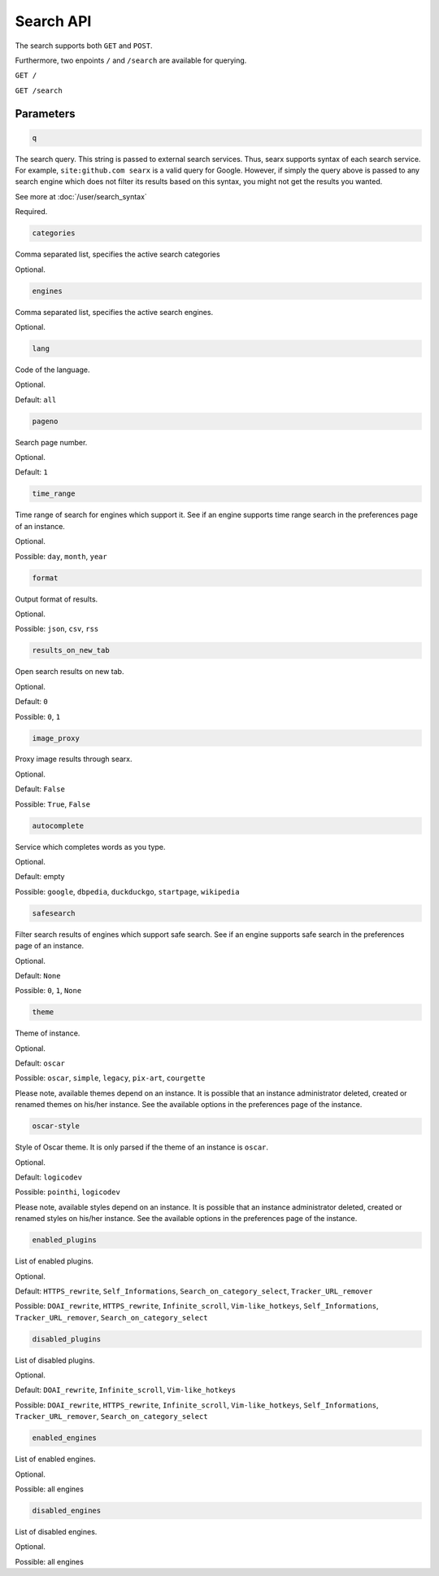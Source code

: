 Search API
==========

The search supports both ``GET`` and ``POST``.

Furthermore, two enpoints ``/`` and ``/search`` are available for querying.


``GET /``

``GET /search``

Parameters
~~~~~~~~~~

.. code:: sh

    q

The search query. This string is passed to external search services.
Thus, searx supports syntax of each search service. For example, ``site:github.com searx`` is a valid
query for Google. However, if simply the query above is passed to any search engine which does not filter its
results based on this syntax, you might not get the results you wanted.


See more at :doc:`/user/search_syntax`

Required.

.. code:: sh

    categories

Comma separated list, specifies the active search categories

Optional.

.. code:: sh

    engines

Comma separated list, specifies the active search engines.

Optional.

.. code:: sh

    lang

Code of the language.

Optional.

Default: ``all``

.. code:: sh

    pageno

Search page number.

Optional.

Default: ``1``

.. code:: sh

    time_range

Time range of search for engines which support it. See if an engine supports time range search in the preferences page of an instance.

Optional.

Possible: ``day``, ``month``, ``year``

.. code:: sh

    format

Output format of results.

Optional.

Possible: ``json``, ``csv``, ``rss``

.. code:: sh

    results_on_new_tab

Open search results on new tab.

Optional.

Default: ``0``

Possible: ``0``, ``1``

.. code:: sh

    image_proxy

Proxy image results through searx.

Optional.

Default: ``False``

Possible: ``True``, ``False``

.. code:: sh

    autocomplete

Service which completes words as you type.

Optional.

Default: empty

Possible: ``google``, ``dbpedia``, ``duckduckgo``, ``startpage``, ``wikipedia``

.. code:: sh

    safesearch

Filter search results of engines which support safe search. See if an engine supports safe search in the preferences page of an instance.

Optional.

Default: ``None``

Possible: ``0``, ``1``, ``None``

.. code:: sh

    theme

Theme of instance.

Optional.

Default: ``oscar``

Possible: ``oscar``, ``simple``, ``legacy``, ``pix-art``, ``courgette``

Please note, available themes depend on an instance. It is possible that an instance administrator deleted, created or renamed themes on his/her instance. See the available options in the preferences page of the instance.

.. code:: sh

    oscar-style

Style of Oscar theme. It is only parsed if the theme of an instance is ``oscar``.

Optional.

Default: ``logicodev``

Possible: ``pointhi``, ``logicodev``

Please note, available styles depend on an instance. It is possible that an instance administrator deleted, created or renamed styles on his/her instance. See the available options in the preferences page of the instance.

.. code:: sh

    enabled_plugins

List of enabled plugins.

Optional.

Default: ``HTTPS_rewrite``, ``Self_Informations``, ``Search_on_category_select``, ``Tracker_URL_remover``

Possible: ``DOAI_rewrite``, ``HTTPS_rewrite``, ``Infinite_scroll``, ``Vim-like_hotkeys``, ``Self_Informations``, ``Tracker_URL_remover``, ``Search_on_category_select``

.. code:: sh

    disabled_plugins

List of disabled plugins.

Optional.

Default: ``DOAI_rewrite``, ``Infinite_scroll``, ``Vim-like_hotkeys``

Possible: ``DOAI_rewrite``, ``HTTPS_rewrite``, ``Infinite_scroll``, ``Vim-like_hotkeys``, ``Self_Informations``, ``Tracker_URL_remover``, ``Search_on_category_select``

.. code:: sh

    enabled_engines

List of enabled engines.

Optional.

Possible:  all engines

.. code:: sh

    disabled_engines

List of disabled engines.

Optional.

Possible: all engines
